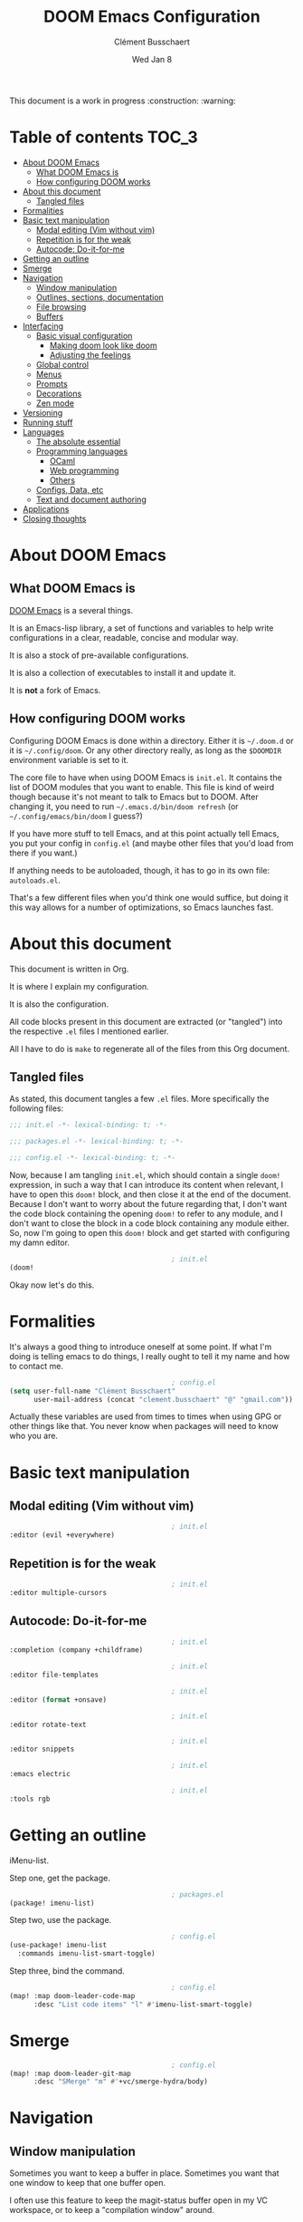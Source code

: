 #+TITLE:     DOOM Emacs Configuration
#+AUTHOR:    Clément Busschaert
#+DATE:      Wed Jan  8

This document is a work in progress :construction: :warning:

* Table of contents :TOC_3:
- [[#about-doom-emacs][About DOOM Emacs]]
  - [[#what-doom-emacs-is][What DOOM Emacs is]]
  - [[#how-configuring-doom-works][How configuring DOOM works]]
- [[#about-this-document][About this document]]
  - [[#tangled-files][Tangled files]]
- [[#formalities][Formalities]]
- [[#basic-text-manipulation][Basic text manipulation]]
  - [[#modal-editing-vim-without-vim][Modal editing (Vim without vim)]]
  - [[#repetition-is-for-the-weak][Repetition is for the weak]]
  - [[#autocode-do-it-for-me][Autocode: Do-it-for-me]]
- [[#getting-an-outline][Getting an outline]]
- [[#smerge][Smerge]]
- [[#navigation][Navigation]]
  - [[#window-manipulation][Window manipulation]]
  - [[#outlines-sections-documentation][Outlines, sections, documentation]]
  - [[#file-browsing][File browsing]]
  - [[#buffers][Buffers]]
- [[#interfacing][Interfacing]]
  - [[#basic-visual-configuration][Basic visual configuration]]
    - [[#making-doom-look-like-doom][Making doom look like doom]]
    - [[#adjusting-the-feelings][Adjusting the feelings]]
  - [[#global-control][Global control]]
  - [[#menus][Menus]]
  - [[#prompts][Prompts]]
  - [[#decorations][Decorations]]
  - [[#zen-mode][Zen mode]]
- [[#versioning][Versioning]]
- [[#running-stuff][Running stuff]]
- [[#languages][Languages]]
  - [[#the-absolute-essential][The absolute essential]]
  - [[#programming-languages][Programming languages]]
    - [[#ocaml][OCaml]]
    - [[#web-programming][Web programming]]
    - [[#others][Others]]
  - [[#configs-data-etc][Configs, Data, etc]]
  - [[#text-and-document-authoring][Text and document authoring]]
- [[#applications][Applications]]
- [[#closing-thoughts][Closing thoughts]]

* About DOOM Emacs
** What DOOM Emacs is
[[HTTPS://github.com/hlissner/doom-emacs][DOOM Emacs]] is a several things.

It is an Emacs-lisp library, a set of functions and variables to help write
configurations in a clear, readable, concise and modular way.

It is also a stock of pre-available configurations.

It is also a collection of executables to install it and update it.

It is *not* a fork of Emacs.

** How configuring DOOM works

Configuring DOOM Emacs is done within a directory. Either it is =~/.doom.d= or
it is =~/.config/doom=. Or any other directory really, as long as the ~$DOOMDIR~
environment variable is set to it.

The core file to have when using DOOM Emacs is =init.el=. It contains the list
of DOOM modules that you want to enable. This file is kind of weird though
because it's not meant to talk to Emacs but to DOOM. After changing it, you need
to run ~~/.emacs.d/bin/doom refresh~ (or ~~/.config/emacs/bin/doom~ I guess?)

If you have more stuff to tell Emacs, and at this point actually tell Emacs, you
put your config in =config.el= (and maybe other files that you'd load from there
if you want.)

If anything needs to be autoloaded, though, it has to go in its own file:
=autoloads.el=.

That's a few different files when you'd think one would suffice, but doing it
this way allows for a number of optimizations, so Emacs launches fast.

* About this document

This document is written in Org.

It is where I explain my configuration.

It is also the configuration.

All code blocks present in this document are extracted (or "tangled") into the
respective =.el= files I mentioned earlier.

All I have to do is ~make~ to regenerate all of the files from this Org
document.

** Tangled files
As stated, this document tangles a few =.el= files. More specifically the
following files:
#+BEGIN_SRC emacs-lisp :tangle init.el
;;; init.el -*- lexical-binding: t; -*-
#+END_SRC
#+BEGIN_SRC emacs-lisp :tangle packages.el
;;; packages.el -*- lexical-binding: t; -*-
#+END_SRC
#+BEGIN_SRC emacs-lisp :tangle config.el
;;; config.el -*- lexical-binding: t; -*-
#+END_SRC

Now, because I am tangling =init.el=, which should contain a single ~doom!~
expression, in such a way that I can introduce its content when relevant, I have
to open this ~doom!~ block, and then close it at the end of the document.
Because I don't want to worry about the future regarding that, I don't want the
code block containing the opening ~doom!~ to refer to any module, and I don't
want to close the block in a code block containing any module either. So, now
I'm going to open this ~doom!~ block and get started with configuring my damn
editor.

#+BEGIN_SRC emacs-lisp :tangle init.el
                                        ; init.el
(doom!
#+END_SRC

Okay now let's do this.

* Formalities
It's always a good thing to introduce oneself at some point.
If what I'm doing is telling emacs to do things, I really ought to tell it my
name and how to contact me.
#+BEGIN_SRC emacs-lisp :tangle config.el
                                        ; config.el
(setq user-full-name "Clément Busschaert"
      user-mail-address (concat "clement.busschaert" "@" "gmail.com"))
#+END_SRC
Actually these variables are used from times to times when using GPG or other
things like that. You never know when packages will need to know who you are.

* Basic text manipulation
** Modal editing (Vim without vim)
#+BEGIN_SRC emacs-lisp :tangle init.el
                                        ; init.el
:editor (evil +everywhere)
#+END_SRC
** Repetition is for the weak
#+BEGIN_SRC emacs-lisp :tangle init.el
                                        ; init.el
:editor multiple-cursors
#+END_SRC

** Autocode: Do-it-for-me
#+BEGIN_SRC emacs-lisp :tangle init.el
                                        ; init.el
:completion (company +childframe)
#+END_SRC
#+BEGIN_SRC emacs-lisp :tangle init.el
                                        ; init.el
:editor file-templates
#+END_SRC
#+BEGIN_SRC emacs-lisp :tangle init.el
                                        ; init.el
:editor (format +onsave)
#+END_SRC
#+BEGIN_SRC emacs-lisp :tangle init.el
                                        ; init.el
:editor rotate-text
#+END_SRC
#+BEGIN_SRC emacs-lisp :tangle init.el
                                        ; init.el
:editor snippets
#+END_SRC
#+BEGIN_SRC emacs-lisp :tangle init.el
                                        ; init.el
:emacs electric
#+END_SRC
#+BEGIN_SRC emacs-lisp :tangle init.el
                                        ; init.el
:tools rgb
#+END_SRC
* Getting an outline
iMenu-list.

Step one, get the package.
#+BEGIN_SRC emacs-lisp :tangle packages.el
                                        ; packages.el
(package! imenu-list)
#+END_SRC

Step two, use the package.

#+BEGIN_SRC emacs-lisp :tangle config.el
                                        ; config.el
(use-package! imenu-list
  :commands imenu-list-smart-toggle)
#+END_SRC

Step three, bind the command.
#+BEGIN_SRC emacs-lisp :tangle config.el
                                        ; config.el
(map! :map doom-leader-code-map
      :desc "List code items" "l" #'imenu-list-smart-toggle)
#+END_SRC

* Smerge
#+BEGIN_SRC emacs-lisp :tangle config.el
                                        ; config.el
(map! :map doom-leader-git-map
      :desc "SMerge" "m" #'+vc/smerge-hydra/body)
#+END_SRC

* Navigation
** Window manipulation
Sometimes you want to keep a buffer in place. Sometimes you want that one window
to keep that one buffer open.

I often use this feature to keep the magit-status buffer open in my VC
workspace, or to keep a "compilation window" around.

Doom doesn't offer that by default, so I took a snippet I found in spacemacs'
code, and used that.
#+BEGIN_SRC emacs-lisp :tangle config.el
                                        ; config.el
;; from http://dfan.org/blog/2009/02/19/emacs-dedicated-windows/
(defun toggle-window-dedication ()
  "Toggle dedication state of a window."
  (interactive)
  (let* ((window    (selected-window))
         (dedicated (window-dedicated-p window)))
    (set-window-dedicated-p window (not dedicated))
    (message "Window %sdedicated to %s"
             (if dedicated "no longer " "")
             (buffer-name))))
#+END_SRC

Now we map that in the window keymap.

#+BEGIN_SRC emacs-lisp :tangle config.el
                                        ; config.el
(map! :map evil-window-map
      :desc "Set dedication" "t" #'toggle-window-dedication)
#+END_SRC
#+BEGIN_SRC emacs-lisp :tangle init.el
                                        ; init.el
:ui (window-select +switch-window)
#+END_SRC
#+BEGIN_SRC emacs-lisp :tangle init.el
                                        ; init.el
:ui workspaces
#+END_SRC

** Outlines, sections, documentation
#+BEGIN_SRC emacs-lisp :tangle init.el
                                        ; init.el
:editor fold
#+END_SRC
#+BEGIN_SRC emacs-lisp :tangle init.el
                                        ; init.el
:tools (lookup +docsets)
#+END_SRC
** File browsing
#+BEGIN_SRC emacs-lisp :tangle init.el
                                        ; init.el
:emacs dired
#+END_SRC

** Buffers
#+BEGIN_SRC emacs-lisp :tangle init.el
                                        ; init.el
:emacs ibuffer
#+END_SRC
* Interfacing
** Basic visual configuration
*** Making doom look like doom
Doom can look like vanilla emacs if you want to look like a very intelligent
godlike being able to understand how to use emacs without help. I'm not that
arrogant. I'm a hip kid, I want a slick design and a cool theme and the best
font ever.

There are modules that make a lot of the heavy lifting in regards to visuals:
#+BEGIN_SRC emacs-lisp :tangle init.el
                                        ; init.el
:ui doom
:ui modeline
#+END_SRC
I think their names are quite evocative of what they configure, but for the kid
in the last row with the yellow cap: =doom= enables [[https://github.com/hlissner/emacs-doom-themes][doom-themes]] and =modeline=
configures [[https://github.com/seagle0128/doom-modeline][doom-modeline]].

These modules do a good job by default, but there are a few things that need to
be tweaked for me to have the bestest editing visual experience ever.

**** First: fonts
We want to configure two fonts: the monospace one, and the
variable pitch one. I want both of them to be the same: the bestest font ever.
#+BEGIN_SRC emacs-lisp :tangle config.el
                                        ; config.el
(setq doom-font (font-spec :family "Comic Code" :size 13)
      doom-variable-pitch-font (font-spec :family "Comic Code"))
#+END_SRC

An additional module is available to support unicode characters like '恋犬' or
'ਕਤੂਰੇ', which sometimes you do want to be able to see clearly.
#+BEGIN_SRC emacs-lisp :tangle init.el
                                        ; init.el
:ui unicode
#+END_SRC

**** Second: theme
The theme is just that one single variable =doom-theme=. I like [[https://github.com/trevordmiller/nova-vim][Nova]]. Let's use
Nova.
#+BEGIN_SRC emacs-lisp :tangle config.el
                                        ; config.el
(setq doom-theme 'doom-nova)
#+END_SRC

*** Adjusting the feelings
**** Snappier hints
Which-key has this thing that describes available keybinds. It auto-opens a menu
when you press a prefix key. For example, you press =SPC= and then you have this
popup listing all the keys available as a follower to =SPC=.

#+BEGIN_SRC emacs-lisp :tangle config.el
                                        ; config.el
(setq which-key-idle-delay 0.5)
#+END_SRC

**** Relative line numbers
I like them, okay. I don't know why. It just feels right.

#+BEGIN_SRC emacs-lisp :tangle config.el
                                        ; config.el
(setq display-line-numbers-type 'relative)
#+END_SRC
** Global control
#+BEGIN_SRC emacs-lisp :tangle init.el
                                        ; init.el
:completion (ivy +childframe +fuzzy +icons)
#+END_SRC
** Menus
#+BEGIN_SRC emacs-lisp :tangle init.el
                                        ; init.el
:ui doom-dashboard
#+END_SRC
#+BEGIN_SRC emacs-lisp :tangle init.el
                                        ; init.el
:ui hydra
#+END_SRC
** Prompts
#+BEGIN_SRC emacs-lisp :tangle init.el
                                        ; init.el
:ui doom-quit
#+END_SRC
** Decorations
#+BEGIN_SRC emacs-lisp :tangle init.el
                                        ; init.el
:ui fill-column
#+END_SRC
#+BEGIN_SRC emacs-lisp :tangle init.el
                                        ; init.el
:ui hl-todo
#+END_SRC
#+BEGIN_SRC emacs-lisp :tangle init.el
                                        ; init.el
:ui indent-guides
#+END_SRC
#+BEGIN_SRC emacs-lisp :tangle init.el
                                        ; init.el
:ui nav-flash
#+END_SRC
#+BEGIN_SRC emacs-lisp :tangle init.el
                                        ; init.el
:ui ophints
#+END_SRC
#+BEGIN_SRC emacs-lisp :tangle init.el
                                        ; init.el
:ui pretty-code
#+END_SRC
#+BEGIN_SRC emacs-lisp :tangle init.el
                                        ; init.el
:ui vc-gutter
#+END_SRC
#+BEGIN_SRC emacs-lisp :tangle init.el
                                        ; init.el
:ui vi-tilde-fringe
#+END_SRC
** Zen mode
#+BEGIN_SRC emacs-lisp :tangle init.el
                                        ; init.el
:ui zen
#+END_SRC

* Versioning
#+BEGIN_SRC emacs-lisp :tangle init.el
                                        ; init.el
:emacs vc
#+END_SRC
#+BEGIN_SRC emacs-lisp :tangle init.el
                                        ; init.el
:tools magit
#+END_SRC
* Running stuff
#+BEGIN_SRC emacs-lisp :tangle init.el
                                        ; init.el
:tools eval
#+END_SRC
#+BEGIN_SRC emacs-lisp :tangle init.el
                                        ; init.el
:checkers syntax
#+END_SRC
#+BEGIN_SRC emacs-lisp :tangle init.el
                                        ; init.el
:tools make
#+END_SRC

* Languages
** The absolute essential
Can't fully use emacs to its full potential if you can't edit emacs-lisp like a
pro.
#+BEGIN_SRC emacs-lisp :tangle init.el
                                        ; init.el
:lang emacs-lisp
#+END_SRC
** Programming languages
*** OCaml
I like OCaml a lot.
#+BEGIN_SRC emacs-lisp :tangle init.el
                                        ; init.el
:lang ocaml
#+END_SRC

**** Eliom
Oh boy if you don't know this, [[http://ocsigen.org/home/intro.html][look it up]]!
#+BEGIN_SRC emacs-lisp :tangle config.el
                                        ; config.el
(after! tuareg
  (add-hook! before-save #'ocamlformat-before-save)
  (add-hook! tuareg-mode
    (let ((ext (file-name-extension buffer-file-name t)))
      (cond ((equal ext ".eliom")
             (setq-local ocamlformat-file-kind 'implementation))
            ((equal ext ".eliomi")
             (setq-local ocamlformat-file-kind 'interface))))))
#+END_SRC
*** Web programming
#+BEGIN_SRC emacs-lisp :tangle init.el
                                        ; init.el
:lang javascript
#+END_SRC
#+BEGIN_SRC emacs-lisp :tangle init.el
                                        ; init.el
:lang web
#+END_SRC

*** Others
#+BEGIN_SRC emacs-lisp :tangle init.el
                                        ; init.el
:lang python
#+END_SRC
#+BEGIN_SRC emacs-lisp :tangle init.el
                                        ; init.el
:lang rust
#+END_SRC
#+BEGIN_SRC emacs-lisp :tangle init.el
                                        ; init.el
:lang sh
#+END_SRC

** Configs, Data, etc
#+BEGIN_SRC emacs-lisp :tangle init.el
                                        ; init.el
:lang data
#+END_SRC

** Text and document authoring
#+BEGIN_SRC emacs-lisp :tangle init.el
                                        ; init.el
:lang latex
#+END_SRC
#+BEGIN_SRC emacs-lisp :tangle init.el
                                        ; init.el
:lang markdown
#+END_SRC
#+BEGIN_SRC emacs-lisp :tangle init.el
                                        ; init.el
:lang org
#+END_SRC
* Applications
#+BEGIN_SRC emacs-lisp :tangle init.el
                                        ; init.el
:app calendar
#+END_SRC

* Closing thoughts
#+BEGIN_SRC emacs-lisp :tangle init.el
                                        ; init.el
:config (default +bindings +smartparens)
)
#+END_SRC
